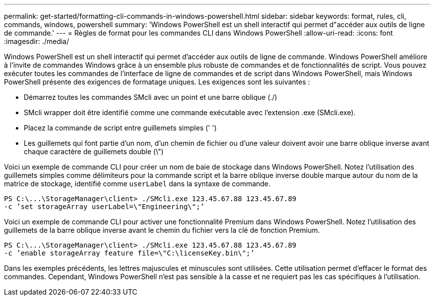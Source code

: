 ---
permalink: get-started/formatting-cli-commands-in-windows-powershell.html 
sidebar: sidebar 
keywords: format, rules, cli, commands, windows, powershell 
summary: 'Windows PowerShell est un shell interactif qui permet d"accéder aux outils de ligne de commande.' 
---
= Règles de format pour les commandes CLI dans Windows PowerShell
:allow-uri-read: 
:icons: font
:imagesdir: ./media/


Windows PowerShell est un shell interactif qui permet d'accéder aux outils de ligne de commande. Windows PowerShell améliore à l'invite de commandes Windows grâce à un ensemble plus robuste de commandes et de fonctionnalités de script. Vous pouvez exécuter toutes les commandes de l'interface de ligne de commandes et de script dans Windows PowerShell, mais Windows PowerShell présente des exigences de formatage uniques. Les exigences sont les suivantes :

* Démarrez toutes les commandes SMcli avec un point et une barre oblique (./)
* SMcli wrapper doit être identifié comme une commande exécutable avec l'extension .exe (SMcli.exe).
* Placez la commande de script entre guillemets simples (' ')
* Les guillemets qui font partie d'un nom, d'un chemin de fichier ou d'une valeur doivent avoir une barre oblique inverse avant chaque caractère de guillemets double (\")


Voici un exemple de commande CLI pour créer un nom de baie de stockage dans Windows PowerShell. Notez l'utilisation des guillemets simples comme délimiteurs pour la commande script et la barre oblique inverse double marque autour du nom de la matrice de stockage, identifié comme `userLabel` dans la syntaxe de commande.

[listing]
----
PS C:\...\StorageManager\client> ./SMcli.exe 123.45.67.88 123.45.67.89
-c ’set storageArray userLabel=\"Engineering\";’
----
Voici un exemple de commande CLI pour activer une fonctionnalité Premium dans Windows PowerShell. Notez l'utilisation des guillemets de la barre oblique inverse avant le chemin du fichier vers la clé de fonction Premium.

[listing]
----
PS C:\...\StorageManager\client> ./SMcli.exe 123.45.67.88 123.45.67.89
-c ’enable storageArray feature file=\"C:\licenseKey.bin\";’
----
Dans les exemples précédents, les lettres majuscules et minuscules sont utilisées. Cette utilisation permet d'effacer le format des commandes. Cependant, Windows PowerShell n'est pas sensible à la casse et ne requiert pas les cas spécifiques à l'utilisation.
